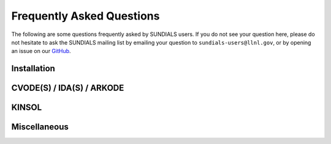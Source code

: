 ..
   ----------------------------------------------------------------
   SUNDIALS Copyright Start
   Copyright (c) 2025, Lawrence Livermore National Security,
   University of Maryland Baltimore County, and the SUNDIALS contributors.
   Copyright (c) 2013, Lawrence Livermore National Security
   and Southern Methodist University.
   Copyright (c) 2002, Lawrence Livermore National Security.
   All rights reserved.

   See the top-level LICENSE and NOTICE files for details.

   SPDX-License-Identifier: BSD-3-Clause
   SUNDIALS Copyright End
   ----------------------------------------------------------------

.. _FAQ:

##########################
Frequently Asked Questions
##########################

The following are some questions frequently asked by SUNDIALS users.
If you do not see your question here, please do not hesitate to ask the
SUNDIALS mailing list by emailing your question to ``sundials-users@llnl.gov``,
or by opening an issue on our `GitHub <https://github.com/LLNL/sundials>`_.

Installation
------------

.. collapse:: I have the sundials source, how do I build it?

   See the :ref:`Installation.CMake` section.


.. collapse:: Can I use a non-default compiler to build SUNDIALS?

   Yes, specific compilers can be specified on the CMake command line.
   The following example specifies gcc and g++ for the C and CXX compilers, respectively:

   .. code-block:: cpp

      cmake -DCMAKE_C_COMPILER=gcc -DCMAKE_CXX_COMPILER=g++  ../srcdir

   .. note::
      If you wish to change the compiler after already configuring, then you must start
      with a fresh build directory and specify the compiler on the command line as shown.


.. collapse:: How do I install SUNDIALS on Windows systems?

   One way of obtaining Windows libraries for the SUNDIALS solvers is to use
   `cygwin <https://www.cygwin.com/>`__, in which case the installation
   procedure is the same as for any other Linux/Unix system (see the
   :ref:`Installation.CMake.Unix` installation section).

   Otherwise, refer to the :ref:`Installation.CMake.Windows` installation
   section.


.. collapse:: Everything installed fine! How do I link the SUNDIALS libraries to my own application?

   Refer to :ref:`Installation.UsingSUNDIALS`.


CVODE(S) / IDA(S) / ARKODE
--------------------------

.. collapse:: How do I choose tolerances?

   The same advice applies to CVODE(S), IDA(S), and ARKODE:

   1. The scalar relative tolerance ``reltol`` is to be set to control relative errors. So
   :math:`\texttt{reltol} = 10^{-4}` means that errors are controlled to .01%. We do not recommend
   using ``reltol`` larger than :math:`10^{-3}`. On the other hand, ``reltol`` should not be so small
   that it is comparable to the unit roundoff of the machine arithmetic (generally
   around :math:`10^{-15}` for double-precision).

   2. The absolute tolerances ``abstol`` (whether scalar or vector) need to be set to control
   absolute errors when any components of the solution vector ``y`` may be so small that
   pure relative error control is meaningless. For example, if ``y[i]`` starts at some
   nonzero value, but in time decays to zero, then pure relative error control on ``y[i]``
   makes no sense (and is overly costly) after ``y[i]`` is below some noise level. Then
   ``abstol`` (if scalar) or ``abstol[i]`` (if a vector) needs to be set to that noise level. If the different
   components have different noise levels, then ``abstol`` should be a vector. See the example  ``cvsRoberts_dns``
   in the CVODE package, and the discussion of it in the CVODE Examples document
   :cite:p:`cvodes_ex`. In that problem, the three components vary between 0 and 1,
   and have different noise levels; hence the ``abstol`` vector. It is impossible to give any
   general advice on ``abstol`` values, because the appropriate noise levels are completely
   problem-dependent. The user or modeler hopefully has some idea as to what those
   noise levels are.

   3. Finally, it is important to pick all the tolerance values conservatively,
   because they control the error committed on each individual time step. The final
   (global) errors are some sort of accumulation of those per-step errors. A good
   rule of thumb is to reduce the tolerances by a factor of .01 from the actual
   desired limits on errors. So if you want .01% accuracy (globally), a good choice
   is :math:`\texttt{reltol} = 10^{-6}`. But in any case, it is a good idea to do a few experiments
   with the tolerances to see how the computed solution values vary as tolerances
   are reduced.


.. collapse:: How do I choose what linear solver to use for the stiff case?

   If the problem size is fairly small (say :math:`N < 100`), then using the dense solver is
   probably best; it is the simplest to use, and reasonably inexpensive for small :math:`N`. For larger :math:`N`, it
   is important to take advantage of sparsity (zero-nonzero) structure within the problem. If there
   is local (nearest-neighbor) coupling, or if the coupling is local after a suitable reordering of
   :math:`y`, then use the banded linear solver. Local coupling means that the :math:`i`-th component of the RHS or
   residual function depends only on components :math:`y_j` for which :math:`|i-j|` is small relative
   to :math:`N`. (Note that the dense and band solvers are only applicable for the single node versions of the
   solver.) For even larger problems, consider one of the Krylov iterative methods. These are hardest
   to use, because for best results they usually require preconditioning. However, they offer the best
   opportunity to exploit the sparsity structure in the problem. The preconditioner is a matrix
   which, at least crudely, approximates the actual matrix in the linear system to be solved, and is
   typically built from an approximation of the relevant Jacobian matrix. Typically, that
   approximation uses only part of the true Jacobian, but as a result is much less expensive to
   solve. If the Jacobian can be approximated by a matrix that is banded (serial case) or
   block-diagonal with banded blocks (distributed parallel case), SUNDIALS includes preconditioner modules for
   such cases. In each of the user guides, the section 'Linear solver specification functions' and
   the section on preconditioner modules contain more detailed comments on preconditioning. On the
   construction of preconditioners for problems arising from the spatial discretization of
   time-dependent partial differential equation systems, there is considerable discussion in the
   paper :cite:p:`BrHi:89`.

.. collapse:: How do I handle a data-defined function within the RHS or residual function?

   Often the RHS or residual function depends on some function :math:`A(t)` that is data-defined,
   i.e. defined only at a set of discrete set of times :math:`t`. The solver must be able to obtain values of
   the user-supplied functions at arbitrary times :math:`t` in the integration interval. So the user must fit
   the data with a reasonably smooth function :math:`A(t)` that is defined continuously for all
   relevant :math:`t`, and incorporate an evaluation of that fit function in the user function involved. This
   may be as simple as a piecewise linear fit, but a smoother fit (e.g. spline) would make the
   integration more efficient. If there is noise in the data, the fit should be a least-squares fit
   instead of a straight interpolation. The same advice applies if the user function has a
   data-defined function :math:`A(y)` that involves one or more components of the dependent variable
   vector :math:`y`. Of course, if more that one component is involved, the fit is more complicated.

.. collapse:: How do I control unphysical negative values?

   In many applications, some components in the true solution are always positive
   or non-negative, though at times very small. In the numerical solution, however,
   small negative (hence unphysical) values can then occur. In most cases, these
   values are harmless, and simply need to be controlled, not eliminated. The
   following pieces of advice are relevant.

   1. The way to control the size of unwanted negative computed values is with
   tighter absolute tolerances. Again this requires some knowledge of the noise
   level of these components, which may or may not be different for different
   components. Some experimentation may be needed.

   2. If output plots or tables are being generated, and it is important to avoid
   having negative numbers appear there (for the sake of avoiding a long
   explanation of them, if nothing else), then eliminate them, but only in the
   context of the output medium. Then the internal values carried by the solver are
   unaffected. Remember that a small negative value in ``y`` returned by CVODE, with
   magnitude comparable to ``abstol`` or less, is equivalent to zero as far as the computation
   is concerned.

   3. The user’s right-hand side routine ``f`` (or residual ``F``) should never change a negative value in
   the solution vector ``y`` to a non-negative value, as a "solution" to this problem.
   This can cause instability. If the ``f`` (or ``F``) routine cannot tolerate a zero or negative
   value (e.g. because there is a square root or log of it), then the offending
   value should be changed to zero or a tiny positive number in a temporary
   variable (not in the input ``y`` vector) for the purposes of computing :math:`f(t,y)` (or :math:`F(t,y,y')`).

   4. Positivity and non-negativity constraints on components can be enforced by
   use of the recoverable error return feature in the user-supplied right-hand side
   function. However, because this option involves some extra overhead cost, it
   should only be exercised if the use of absolute tolerances to control the
   computed values is unsuccessful.

   In addition, SUNDIALS integrators provide the option of enforcing positivity or non-negativity on components. But
   these constraint options should only be exercised if the use of absolute tolerances to control the
   computed values is unsuccessful, because they involve some extra overhead cost.


.. collapse:: How do I treat discontinuities in the RHS or residual function?

   If the jumps at the discontinuities are relatively small, simply keep them in the RHS (or residual) function,
   and let the integrator respond to them (possibly taking smaller steps through each point of
   discontinuity). If the jumps are large, it is more efficient to stop at the point of discontinuity
   and restart the integrator with a readjusted ODE (or DAE) model. To stop when the location of the
   discontinuity is known, simply make that location a value of ``tout``. To stop when the location of
   the discontinuity is determined by the solution, use the rootfinding feature. In either case, it
   is critical that the RHS (or residual) function not incorporate the discontinuity, but rather have a smooth
   extension over the discontinuity, so that the step across it (and subsequent rootfinding, if used)
   can be done efficiently. Then use a switch within the RHS (or residual) function that can be flipped between the
   stopping of the integration and the restart, so that the restarted problem uses the new values
   (which have jumped).


.. collapse:: When is it advantageous to supply my own error weight function?

   The main situation where supplying an ``EwtFn`` function is a good idea is where the problem needs something "in between" the
   cases covered by scalar and vector absolute tolerances. Namely, suppose there are a few groups of
   variables (relative to the total number of variables) such that all the variables in each group
   require the same value of ``abstol``, but these values are very different from one group to another.
   Then a user ``EwtFn`` function can keep an array of those values and construct the ``ewt`` vector without
   any additional storage. Also, in rare cases, one may want to use this option to apply different
   values of ``reltol`` to different variables (or groups of variables).


.. collapse:: How do switch on/off forward sensitivity computations in CVODES?

   If you want to turn on and off forward sensitivity calculations during several successive
   integrations (such as if you were using CVODES within a dynamically-constrained optimization loop,
   when sometimes you want to only integrate the states and sometimes you also need sensitivities
   computed), it is most efficient to use :c:func:`CVodeSensToggleOff`.


.. collapse:: What is the role of plist in CVODES?

   The argument ``plist`` to :c:func:`CVodeSetSensParams` is used to specify the problem parameters with
   respect to which solution sensitivities are to be computed.

   ``plist`` is used only if the sensitivity right-hand sides are evaluated using the internal
   difference-quotient approximation function. In that case, ``plist`` should be declared as an array of
   ``Ns`` integers and should contain the indices in the array of problem parameters ``p`` with respect to
   which sensitivities are desired. For example, if you want to compute sensitivities with respect to
   the first and third parameters in the ``p`` array, ``p[0]`` and ``p[2]``, you need to set

   .. code-block:: C

      plist[0] = 0
      plist[1] = 2


   If ``plist`` is not provided, CVODES will compute sensitivities with respect to the first ``Ns``
   parameters in the array ``p`` (i.e. it will use ``plist[i]=i, i=0,1,...Ns``). If the user provides a
   function to evaluate the right-hand sides of the sensitivity equations or if the default values
   are desired, a ``NULL`` pointer can be passed to :c:func:`CVodeSetSensParams`.


.. collapse:: What is the role of pbar in CVODES?

   The argument ``pbar`` to :c:func:`CVodeSetSensParams` is used to specify scaling factors for the
   problem parameters.

   ``pbar`` is used only if

   * the internal difference-quotient functions are used for the evaluation of the sensitivity
      right-hand sides, in which case ``pbar`` is used in computing an appropriate perturbation for
      the finite-difference approximation

   or

   * the tolerances for the sensitivity variables are estimated automatically by CVODES from those
      specified for the state variables.

   If provided, ``pbar`` should be declared as an array of ``Ns`` real types and should contain non-zero
   scaling factors for the ``Ns`` parameters with respect to which sensitivities are to be computed. For
   non-zero problem parameters, a good choice is

   .. code-block:: C

      pbar[i] = p[plist[i]]


   If ``pbar`` is not provided, CVODES will use ``pbar[i]=1.0, i=0,1,...Ns-1``.

   If the user provides a function to evaluate the right-hand sides of the sensitivity equations and
   also specifies tolerances for the sensitivity variables (through the ``CVodeSens*tolerances``
   functions) or if the default values are desired, a ``NULL`` pointer can be passed to
   :c:func:`CVodeSetSensParams`.


.. collapse:: What is pure quadrature integration?

   Suppose your ODE is :math:`y'=f(t,y)` and you integrate it from :math:`0` to :math:`T` and that you are also interested in computing an integral of the form

   .. math::

      z(t) = \int_0^t g(t,y(t)) dt

   for some function :math:`g`. The most efficient way of computing :math:`z` is by appending one additional differential equation to your ODE system:

   .. math::

      z' = g(t,y)

   with initial condition :math:`z(0)=0`, in which case the integral from :math:`0` to :math:`T` is `z(T)`.

   This additional equation is "a pure quadrature equation" and its main characteristic is that the
   new differential variable :math:`z` does not appear in the right hand side of the extended ODE system. If
   CVODES is notified of such "pure quadrature equations", it can take advantage of this property and
   do less work than if it didn't know about them (these variables need not be considered in the
   nonlinear system solution).

   The main reason for the special treatment of "pure quadrature equations" in CVODES is that such
   integrals (very often a large number of them) need to be computed for adjoint sensitivity.


.. collapse:: When should I select a non-default temporal adaptivity controller in ARKODE?

   The default temporal adaptivity controller in ARKODE was selected due to its robust performance on test
   problems that ranged in difficulty and stiffness, and when running with a wide range of solution tolerances
   and method orders.  While we hope that this default runs well on most applications, it is unlikely to be
   optimal.  A prime indicator that an alternate adaptivity controller may be useful is if the default results
   in a large number of rejected steps.  Alternately, for higher-cost calculations where a reduction of 10%-20%
   in the number of time steps would be important, users may want to try another controller option.

   The default temporal adaptivity controller in ARKODE is the industry-standard *I* controller:

   .. math::
      h' = h_n \varepsilon_n^{-1/(p+1)}

   where :math:`\varepsilon_n = \text{bias}*\text{dsm}_n`, and :math:`\text{dsm}_n` is the WRMS norm of the
   local temporal error when using the time step :math:`h_n`, weighted by the user-requested tolerances.
   However, the :ref:`SUNAdaptController class <SUNAdaptController>` in SUNDIALS provides a range of more
   advanced temporal error controllers that could be applied to a given application problem, including the
   :math:`H_{0}211`, :math:`H_{0}321`, :math:`H211`, and :math:`H312` controllers from :cite:p:`Sod:03`,
   as well as a variety of controllers (*PI*, *PID*, *ExpGus*, *ImpGus*, and *ImExGus*) that were included
   in the initial ARKODE release.

   The adaptive time-stepping controllers introduced by Soderlind in :cite:p:`Sod:03` can be classified into
   two groups; *deadbeat* controllers and *non-deadbeat* controllers. A controller is known as deadbeat if
   the roots of its characteristic equation are located at the origin. These controllers are generalized
   forms of the *I* controller, are denoted with a zero subscript as part of the controller name (e.g.,
   :math:`H_{0}321`), and are generally recommended for applications with smooth solutions as a function of time.

   While it is impossible to exhaustively explore the question of controller optimality for all application
   problems, we have performed tests on the range of provided controllers on a variety of stiff and non-stiff
   problems, at varying tolerances (:math:`10^{-9} \to 10^{-3}`), and for Runge--Kutta methods at a wide range
   of orders of accuracy (ERK orders 2-9 and DIRK orders 2-5). From our experiments, stiff problems benefitted
   from the *I*, *PI*, :math:`H_{0}211`, :math:`H_{0}321`, and *ImpGus* controllers.  On the other hand,
   non-stiff test problems ran most efficiently when using the *PID*, *I*, *ExpGus*, :math:`H211`, and
   :math:`H312` controllers.

   Lastly, we note that the internal controller parameters for the legacy ARKODE controllers (*PI*, *PID*,
   *ExpGus*, *ImpGus*, and *ImExGus*) were determined via numerical optimization over a given set of test
   problems.  As a result, although those controllers work very well for some applications, they may not
   work well with others.  For users who are interested in exploring novel controller methods, we point out
   that the :ref:`Soderlind SUNAdaptController <SUNAdaptController.Soderlind>` allows complete control
   over all internal parameters via the :c:func:`SUNAdaptController_SetParams_Soderlind` function.


KINSOL
------

.. collapse:: How do I reinitialize KINSOL within a C/C++ program?

   Although KINSOL does not provide a reinitialization function, it is possible to reinitialize the
   solver (meaning reuse a KINSOL object), but only if the problem size remains unchanged. To
   reinitialize KINSOL, begin by making any necessary changes to the problem definition by calling
   the appropriate ``KINSet*`` functions (e.g., :c:func:`KINSetSysFunc`). Next, if you would like to use
   a different linear solver, call the appropriate function, followed by any calls to the
   corresponding ``KIN*Set*`` functions. Then you can call the ``KINSol`` function to solve the updated
   nonlinear algebraic system.


.. collapse:: Why is the system function being evaluated at points that violate the constraints?

   If you have not supplied a function to compute either :math:`J(u)` (of type :c:type:`KINLsJacFn`) or :math:`J(u) v`
   (of type :c:type:`KINLsJacTimesVecFn`), then the internal function may be the culprit. The
   default function used to compute a difference quotient approximation to the Jacobian (direct
   methods) or Jacobian matrix-vector product (Kylov methods) evaluates the user-supplied system
   function at a slightly perturbed point, but does not check if that point violates the constraints.


Miscellaneous
-------------

.. collapse:: How do I determine which version of SUNDIALS I have?

   If you still have access to the distribution files, then the SUNDIALS release number is indicated
   in the top-level ``README.md`` and the corresponding solver versions can be determined by
   reading the appropriate row of the :ref:`release history <ReleaseHistory>` table or from the files, ``sundials/src/<solver>/README.md``. You can also call the functions
   :c:func:`SUNDIALSGetVersion` and :c:func:`SUNDIALSGetVersionNumber` from your program, or
   use the ``SUNDIALS_VERSION*`` macros found in the header file ``sundials/sundials_config.h``.



.. collapse:: SUNDIALS Wiki

   Some additional information might be found at `http://sundials.wikidot.com
   <http://sundials.wikidot.com/>`_ however the wikidot page has not been maintained in many years so
   it contains plenty of outdated information.

   .. warning::

      The SUNDIALS team does not maintain the wikidot web page.
